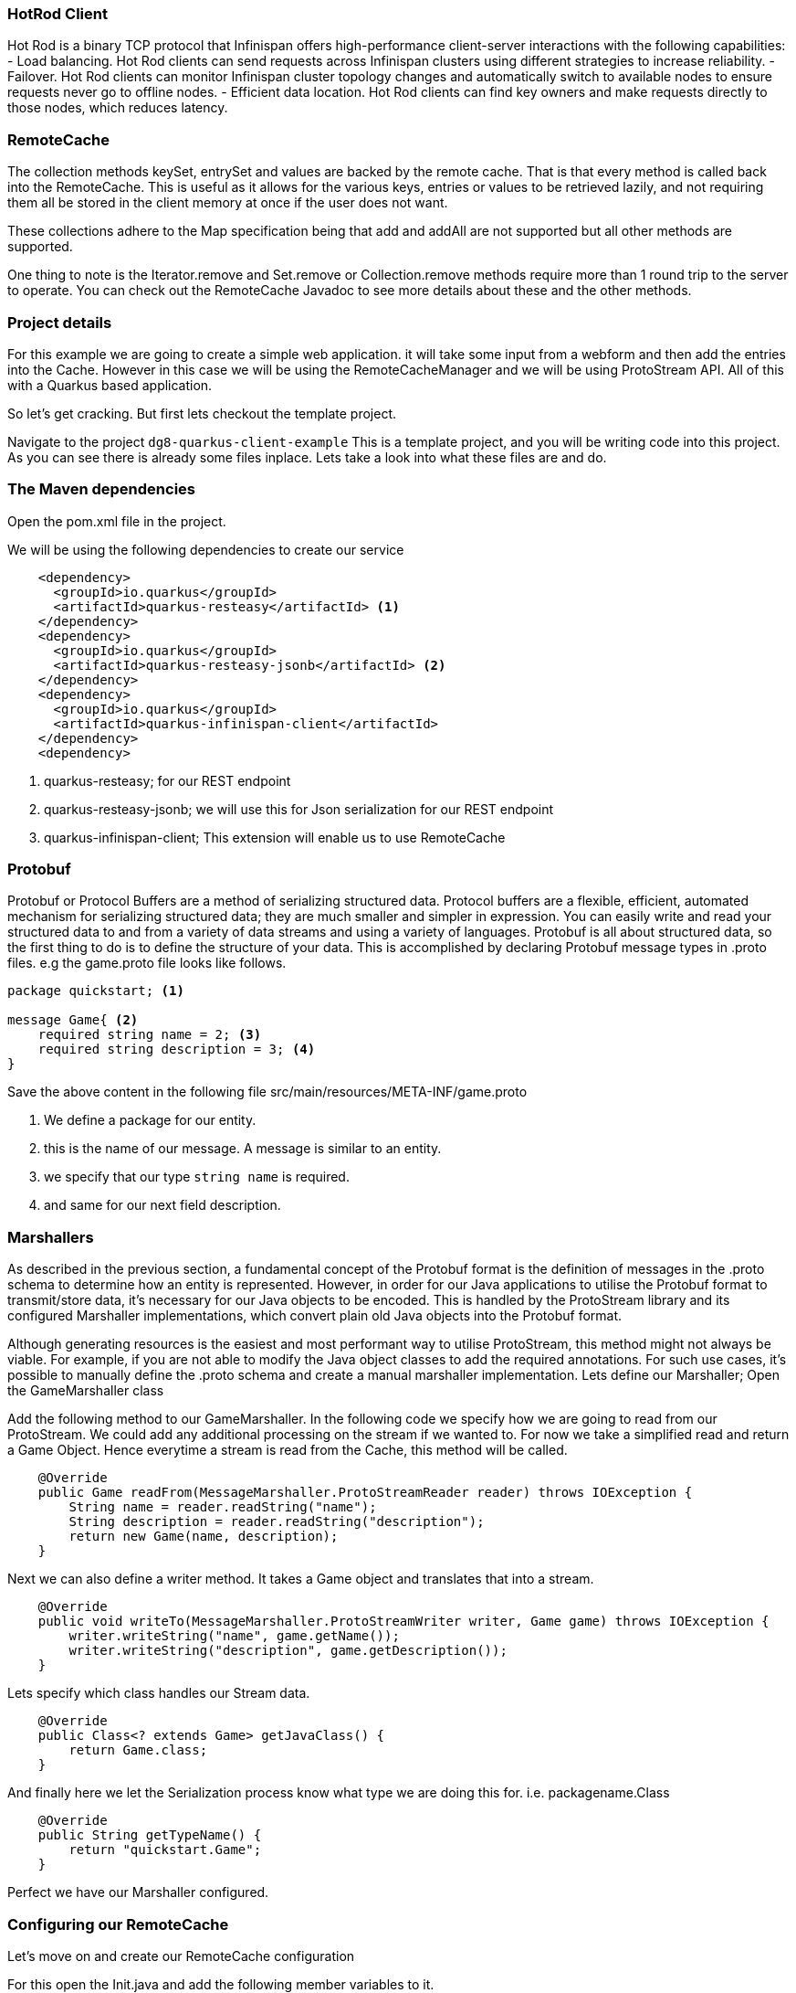 === HotRod Client
Hot Rod is a binary TCP protocol that Infinispan offers high-performance client-server interactions with the following capabilities:
- Load balancing. Hot Rod clients can send requests across Infinispan clusters using different strategies to increase reliability.
- Failover. Hot Rod clients can monitor Infinispan cluster topology changes and automatically switch to available nodes to ensure requests never go to offline nodes.
- Efficient data location. Hot Rod clients can find key owners and make requests directly to those nodes, which reduces latency.

=== RemoteCache
The collection methods keySet, entrySet and values are backed by the remote cache. That is that every method is called back into the RemoteCache. This is useful as it allows for the various keys, entries or values to be retrieved lazily, and not requiring them all be stored in the client memory at once if the user does not want.

These collections adhere to the Map specification being that add and addAll are not supported but all other methods are supported.

One thing to note is the Iterator.remove and Set.remove or Collection.remove methods require more than 1 round trip to the server to operate. You can check out the RemoteCache Javadoc to see more details about these and the other methods.


=== Project details
For this example we are going to create a simple web application. it will take some input from a webform and then add the entries into the Cache. 
However in this case we will be using the RemoteCacheManager and we will be using ProtoStream API. All of this with a Quarkus based application. 

So let's get cracking. But first lets checkout the template project.

Navigate to the project `dg8-quarkus-client-example`
This is a template project, and you will be writing code into this project.
As you can see there is already some files inplace. Lets take a look into what these files are and do.


=== The Maven dependencies
Open the pom.xml file in the project.

We will be using the following dependencies to create our service

[source, maven, role="copypaste"]
----
    <dependency>
      <groupId>io.quarkus</groupId>
      <artifactId>quarkus-resteasy</artifactId> <1>
    </dependency>
    <dependency>
      <groupId>io.quarkus</groupId>
      <artifactId>quarkus-resteasy-jsonb</artifactId> <2> 
    </dependency>
    <dependency>
      <groupId>io.quarkus</groupId>
      <artifactId>quarkus-infinispan-client</artifactId>
    </dependency>
    <dependency>
----

<1> quarkus-resteasy; for our REST endpoint
<2> quarkus-resteasy-jsonb; we will use this for Json serialization for our REST endpoint
<3> quarkus-infinispan-client; This extension will enable us to use RemoteCache


=== Protobuf
Protobuf or Protocol Buffers are a method of serializing structured data. Protocol buffers are a flexible, efficient, automated mechanism for serializing structured data; they are much smaller and simpler in expression. You can easily write and read your structured data to and from a variety of data streams and using a variety of languages. Protobuf is all about structured data, so the first thing to do is to define the structure of your data. This is accomplished by declaring Protobuf message types in .proto files. e.g the game.proto file looks like follows.

[source, protobuf, role="copypaste"]
----
package quickstart; <1> 

message Game{ <2>
    required string name = 2; <3>
    required string description = 3; <4>
}
----

Save the above content in the following file src/main/resources/META-INF/game.proto

<1> We define a package for our entity. 
<2> this is the name of our message. A message is similar to an entity. 
<3> we specify that our type `string name` is required.
<4> and same for our next field description. 


=== Marshallers
As described in the previous section, a fundamental concept of the Protobuf format is the definition of messages in the .proto schema to determine how an entity is represented. However, in order for our Java applications to utilise the Protobuf format to transmit/store data, it’s necessary for our Java objects to be encoded. This is handled by the ProtoStream library and its configured Marshaller implementations, which convert plain old Java objects into the Protobuf format.

Although generating resources is the easiest and most performant way to utilise ProtoStream, this method might not always be viable. For example, if you are not able to modify the Java object classes to add the required annotations. For such use cases, it’s possible to manually define the .proto schema and create a manual marshaller implementation. Lets define our Marshaller; Open the GameMarshaller class


Add the following method to our GameMarshaller. 
In the following code we specify how we are going to read from our ProtoStream. We could add any additional processing on the stream if we wanted to. For now we take a simplified read and return a Game Object. Hence everytime a stream is read from the Cache, this method will be called.

[source, java, role="copypaste"]
----
    @Override
    public Game readFrom(MessageMarshaller.ProtoStreamReader reader) throws IOException {
        String name = reader.readString("name");
        String description = reader.readString("description");
        return new Game(name, description);
    }
----

Next we can also define a writer method. It takes a Game object and translates that into a stream.

[source, java, role="copypaste"]
----
    @Override
    public void writeTo(MessageMarshaller.ProtoStreamWriter writer, Game game) throws IOException {
        writer.writeString("name", game.getName());
        writer.writeString("description", game.getDescription());
    }
----

Lets specify which class handles our Stream data. 

[source, java, role="copypaste"]
----
    @Override
    public Class<? extends Game> getJavaClass() {
        return Game.class;
    }
----

And finally here we let the Serialization process know what type we are doing this for. i.e. packagename.Class

[source, java, role="copypaste"]
----
    @Override
    public String getTypeName() {
        return "quickstart.Game";
    }
----

Perfect we have our Marshaller configured.

=== Configuring our RemoteCache
Let's move on and create our RemoteCache configuration

For this open the Init.java and add the following member variables to it. 

[source, java, role="copypaste"]
----
    public static final String GAME_CACHE = "games"; <1>

    @Inject
    RemoteCacheManager cacheManager; <2> 

    private static final String CACHE_CONFIG = <3>
            "<infinispan><cache-container>" +
                    "<distributed-cache name=\"%s\"></distributed-cache>" +
                    "</cache-container></infinispan>";
----

<1> First we specify a class level variable which is the name of our Cache. 
<2> We inject the cacheManager to our file. We only want to load the CacheManager once, and since its a heavy object, we want to do it at startup.
<3> As we learnt in the previous section we can also configure a cache with xml, we are exactly doing that here. We could have also loaded this from a file META-INF but for a short demo this works okay.

[source, java, role="copypaste"]
----
    void onStart(@Observes @Priority(value = 1) StartupEvent ev) {
        String xml = String.format(CACHE_CONFIG, "games"); <1>
        cacheManager.administration().getOrCreateCache(GAME_CACHE, new XMLStringConfiguration(xml)); <2>
    }
----

You might remember the onStart from our previous lab. We are doing the same thing here. 
<1> we use the xml defined in a String and pass it on to the Red Hat Data Grid server to parse it and create a new cache called games
<2> then we ask the cacheManager to get the Cache for us or create a new one if it doesnt exist. 

By now we should have a RemoteCacheManager configured, all we need to do now is to inject it in out REST resource.


=== REST endpoint

Open up the GameResource.java, this is our REST resource file use the resteasy dependencies. 

In the following code we inject or RemoteCache, and we specify which Remote cache we want by passing the variable GAME_CACHE to it, which we have initialized previously in our Init.java
Add this code to the GameResource.java

[source, java, role="copypaste"]
----
    @Inject
    @Remote(GAME_CACHE)
    RemoteCache<String, Game> gameStore;
----


The following are two simple GET and POST method implementation. 

[source, java, role="copypaste"]
----
    @GET
    public Set<Game> list() {
        return new HashSet<>(gameStore.values());
    }

    @POST
    public Set<String> add(Game game) {
        gameStore.putAsync(game.getName(), game);
        return gameStore.keySet();
    }
----

<1> the list method is simply posting back a HashSet back to the front-end
<2> and here the add method is using the Async api of infinispan/Red Hat Data Grid to add the entry into the cache.

Perfect. We are all set to deploy our application to Openshift and see how the RemoteCache will work.


=== Deployment: What's an Operator and how does it help us?
An Operator is a method of packaging, deploying and managing a Kubernetes-native application. A Kubernetes-native application is an application that is both deployed on Kubernetes and managed using the Kubernetes APIs and kubectl tooling. An Operator is essentially a custom controller.
A controller is a core concept in Kubernetes and is implemented as a software loop that runs continuously on the Kubernetes master nodes comparing, and if necessary, reconciling the expressed desired state and the current state of an object. Objects are well known resources like Pods, Services, ConfigMaps, or PersistentVolumes. Operators apply this model at the level of entire applications and are, in effect, application-specific controllers.

The Operator is a piece of software running in a Pod on the cluster, interacting with the Kubernetes API server. It introduces new object types through Custom Resource Definitions, an extension mechanism in Kubernetes. These custom objects are the primary interface for a user; consistent with the resource-based interaction model on the Kubernetes cluster.

An Operator watches for these custom resource types and is notified about their presence or modification. When the Operator receives this notification it will start running a loop to ensure that all the required connections for the application service represented by these objects are actually available and configured in the way the user expressed in the object’s specification.

The Operator Lifecycle Manager (OLM) is the backplane that facilitates management of operators on a Kubernetes cluster. Operators that provide popular applications as a service are going to be long-lived workloads with, potentially, lots of permissions on the cluster.

With OLM, administrators can control which Operators are available in what namespaces and who can interact with running Operators. The permissions of an Operator are accurately configured automatically to follow a least-privilege approach. OLM manages the overall lifecycle of Operators and their resources, by doing things like resolving dependencies on other Operators, triggering updates to both an Operator and the application it manages, or granting a team access to an Operator for their slice of the cluster.

Red Hat Data Grid 8.0 comes with an Operator. The administrators of the cluster have already installed the Data Grid Operator, what we need to do as a user is define a Custom Resource as to how and what configuration we want for our Red Hat Data Grid instances. 

=== Installing
Assuming you have already logged in to openshift from the CodeReady terminal, if not you can do it now. Click on the `Login to Openshift` menu in the right menu called 'My Workspace'. Following is the screen shot showing you how to do that.

<TODO>


Lets start by installing a basic Red Hat Data Grid Cluster. 

[source, yaml, role="copypaste"]
----
    apiVersion: infinispan.org/v1
    kind: Infinispan <1>
    metadata:
    name: datagrid-service <2>
    spec:
    replicas: 2 <3>
----

Create a file with name cr_minimal.yaml copy and paste the above defination and save it.

Before applying this defination, lets take a look how its constructed. 
<1> tells Kubernetes/Openshift that the Custom resource type is Infinispan
<2> we specify the name of our cluster as datagrid-service
<3> and finally we specify the replicas we want for our service.

Now from the terminal use the oc command line to apply it. 
[source, shell, role="copypaste"]
----
oc apply -f cr_minimal.yaml
----

You can watch the Red Hat Data Grid Operator creating the instances by running the following command.

[source, shell, role="copypaste"]
----
oc get pods -w
----

Perfect now we have a running Red Hat Data Grid cluster. 


=== Deploying to Openshift and scaling

Lets prepare to deploy the application to Openshift

For this open up the application.properties located at src/main/resources/application.properties

[source, properties, role="copypaste"]
----

quarkus.infinispan-client.server-list=datagrid-service:11222<1>
quarkus.infinispan-client.client-intelligence=BASIC<2>
quarkus.infinispan-client.auth-username=developer<3>
quarkus.infinispan-client.auth-password=<4>


quarkus.http.cors=true

# Openshift extension settings.
quarkus.openshift.expose=true <5>

# if you dont set this and dont have a valid cert the deployment wont happen

quarkus.kubernetes-client.trust-certs=true<6>
----

<1> Sets the host name/port to connect to. Each one is separated by a semicolon (eg. host1:11222;host2:11222)
<2> Sets client intelligence used by authentication , in our case its basic, since we deployed a minimal server config
<3> Sets user name used by authentication, in our case its developer, thats the default from the operator.
<4> Sets password used by authentication, we do not have this yet. we will find it out from the secrets. 
<5> we make sure that our applications route will be exposed once its deployed.
<6> Finally we also put this property to true, incase our server does not have trusted certificates, which in our case can be true, since we are in a demo denvironment.

Lets go fill that password field in the above properties file.

Run the following command on the terminal and the password will be shown, then copy that password and add it to the password field `quarkus.infinispan-client.auth-password=`. 
[source, shell, role="copypaste"]
----

    oc get secret datagrid-service-generated-secret -o jsonpath="{.data.identities\.yaml}" | base64 --decode

----

Save the application.properties file.


Lets go ahead and deploy the application to openshift. 
Now go to your MyWorkspace menu and Login to Openshift. 

Perfect everything is inorder. 

Lets first create an image namespace for our application

[source, shell, role="copypaste"]
----
mvn clean package -Dquarkus.container-image.build=true
----

You should see a build successful message at the end. That mean everything worked out. 

Now lets deploy our application to Openshift

[source, shell, role="copypaste"]
----
mvn clean package -Dquarkus.kubernetes.deploy=true
----

Also remmember next time we need to deploy we just need to run the above deploy command again. thats all!

Lets wait for this build to be successfull! 


Now navigate to the openshift console

image::gameserviceocp.png[cdw, 700, align="center"]

And click on the resources/routes to navigate to the application

image::gamerestservice.png[cdw, 700, align="center"]



=== Enabling Near Cache
Near caches are optional caches for Hot Rod Java client implementations that keep recently accessed data close to the user, providing faster access to data that is accessed frequently. This cache acts as a local Hot Rod client cache that is updated whenever a remote entry is retrieved via get or getVersioned operations.

In Red Hat JBoss Data Grid, near cache consistency is achieved by using remote events, which send notifications to clients when entries are modified or removed (refer to Remote Event Listeners (Hot Rod)). With Near Caching, local cache remains consistent with remote cache. Local entry is updated or invalidated whenever remote entry on the server is updated or removed. At the client level, near caching is configurable as either of the following:

- *DISABLED* - the default mode, indicating that Near Caching is not enabled.
- *INVALIDATED* - enables near caching, keeping it in sync with the remote cache via invalidation messages.



image::nearcache.png[Near Caching, 900]


When should I use it? 
Near caching can improve the performance of an application when most of the accesses to a given cache are read-only and the accessed dataset is relatively small. When an application is doing lots of writes to a cache, invalidations, evictions and updates to the near cache need to happen. In such a scenario near cache wont be beneficial.

For Quarkus, near caching is disabled by default, but you can enable it by setting the profile config property quarkus.infinispan-client.near-cache-max-entries to a value greater than 0. You can also configure a regular expression so that only a subset of caches have near caching applied through the quarkus.infinispan-client.near-cache-name-pattern attribute.


Add the following properties to application.properties to enable near caching.

[source, shell, role="copypaste"]
----
infinispan.client.hotrod.near_cache.mode=INVALIDATED

infinispan.client.hotrod.near_cache.max_entries=40

infinispan.client.hotrod.near_cache.cache_name_pattern=*i8n-.
----

Lets go ahead and deploy the application to openshift. 

[source, shell, role="copypaste"]
----
mvn clean package -Dquarkus.kubernetes.deploy=true
----

You should see a Build Successful message from this run as well. 



=== Caching with Hibernate and JPA